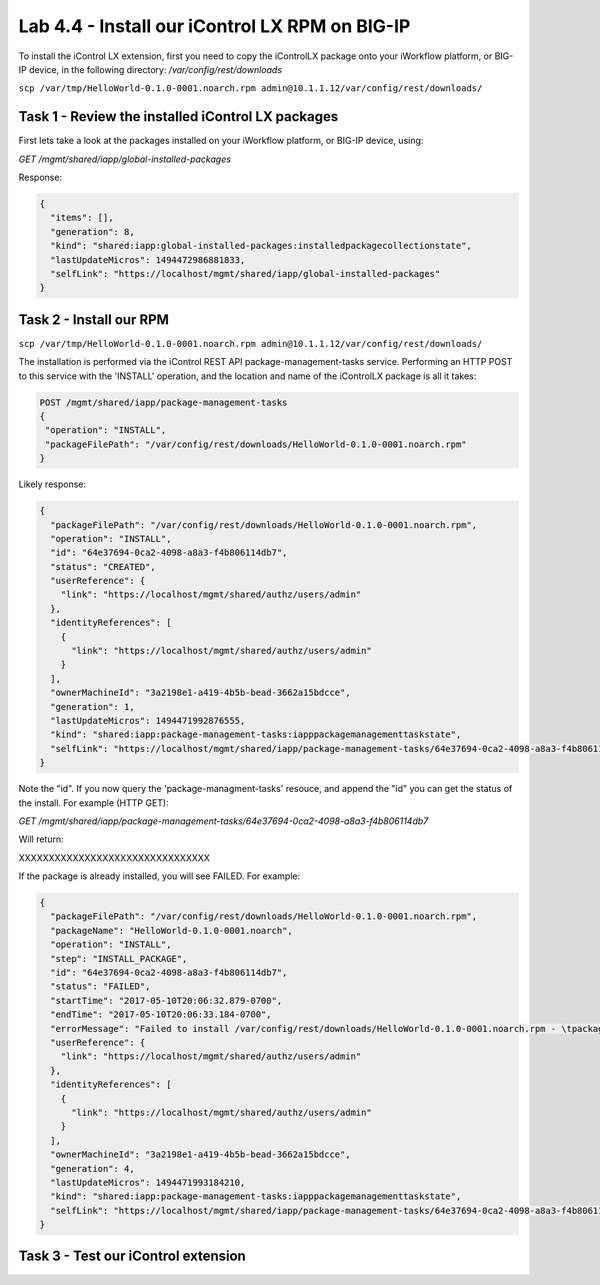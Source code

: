 Lab 4.4 - Install our iControl LX RPM on BIG-IP
-----------------------------------------------

To install the iControl LX extension, first you need to copy the iControlLX package onto your iWorkflow platform, or BIG-IP device, in the following directory: `/var/config/rest/downloads`

``scp /var/tmp/HelloWorld-0.1.0-0001.noarch.rpm admin@10.1.1.12/var/config/rest/downloads/``

Task 1 - Review the installed iControl LX packages
^^^^^^^^^^^^^^^^^^^^^^^^^^^^^^^^^^^^^^^^^^^^^^^^^^
First lets take a look at the packages installed on your iWorkflow platform, or
BIG-IP device, using:


`GET /mgmt/shared/iapp/global-installed-packages`

Response:

.. code::

  {
    "items": [],
    "generation": 8,
    "kind": "shared:iapp:global-installed-packages:installedpackagecollectionstate",
    "lastUpdateMicros": 1494472986881833,
    "selfLink": "https://localhost/mgmt/shared/iapp/global-installed-packages"
  }


Task 2 - Install our RPM
^^^^^^^^^^^^^^^^^^^^^^^^

``scp /var/tmp/HelloWorld-0.1.0-0001.noarch.rpm admin@10.1.1.12/var/config/rest/downloads/``

The installation is performed via the iControl REST API package-management-tasks
service. Performing an HTTP POST to this service with the 'INSTALL' operation,
and the location and name of the iControlLX package is all it takes:

.. code::

  POST /mgmt/shared/iapp/package-management-tasks
  {
   "operation": "INSTALL",
   "packageFilePath": "/var/config/rest/downloads/HelloWorld-0.1.0-0001.noarch.rpm"
  }


Likely response:

.. code::

  {
    "packageFilePath": "/var/config/rest/downloads/HelloWorld-0.1.0-0001.noarch.rpm",
    "operation": "INSTALL",
    "id": "64e37694-0ca2-4098-a8a3-f4b806114db7",
    "status": "CREATED",
    "userReference": {
      "link": "https://localhost/mgmt/shared/authz/users/admin"
    },
    "identityReferences": [
      {
        "link": "https://localhost/mgmt/shared/authz/users/admin"
      }
    ],
    "ownerMachineId": "3a2198e1-a419-4b5b-bead-3662a15bdcce",
    "generation": 1,
    "lastUpdateMicros": 1494471992876555,
    "kind": "shared:iapp:package-management-tasks:iapppackagemanagementtaskstate",
    "selfLink": "https://localhost/mgmt/shared/iapp/package-management-tasks/64e37694-0ca2-4098-a8a3-f4b806114db7"
  }

Note the "id". If you now query the 'package-managment-tasks' resouce, and
append the "id" you can get the status of the install. For example (HTTP GET):

`GET /mgmt/shared/iapp/package-management-tasks/64e37694-0ca2-4098-a8a3-f4b806114db7`

Will return:


XXXXXXXXXXXXXXXXXXXXXXXXXXXXXXXX


If the package is already installed, you will see FAILED. For example:

.. code::

  {
    "packageFilePath": "/var/config/rest/downloads/HelloWorld-0.1.0-0001.noarch.rpm",
    "packageName": "HelloWorld-0.1.0-0001.noarch",
    "operation": "INSTALL",
    "step": "INSTALL_PACKAGE",
    "id": "64e37694-0ca2-4098-a8a3-f4b806114db7",
    "status": "FAILED",
    "startTime": "2017-05-10T20:06:32.879-0700",
    "endTime": "2017-05-10T20:06:33.184-0700",
    "errorMessage": "Failed to install /var/config/rest/downloads/HelloWorld-0.1.0-0001.noarch.rpm - \tpackage HelloWorld-0.1.0-0001.noarch is already installed",
    "userReference": {
      "link": "https://localhost/mgmt/shared/authz/users/admin"
    },
    "identityReferences": [
      {
        "link": "https://localhost/mgmt/shared/authz/users/admin"
      }
    ],
    "ownerMachineId": "3a2198e1-a419-4b5b-bead-3662a15bdcce",
    "generation": 4,
    "lastUpdateMicros": 1494471993184210,
    "kind": "shared:iapp:package-management-tasks:iapppackagemanagementtaskstate",
    "selfLink": "https://localhost/mgmt/shared/iapp/package-management-tasks/64e37694-0ca2-4098-a8a3-f4b806114db7"
  }


Task 3 - Test our iControl extension
^^^^^^^^^^^^^^^^^^^^^^^^^^^^^^^^^^^^
